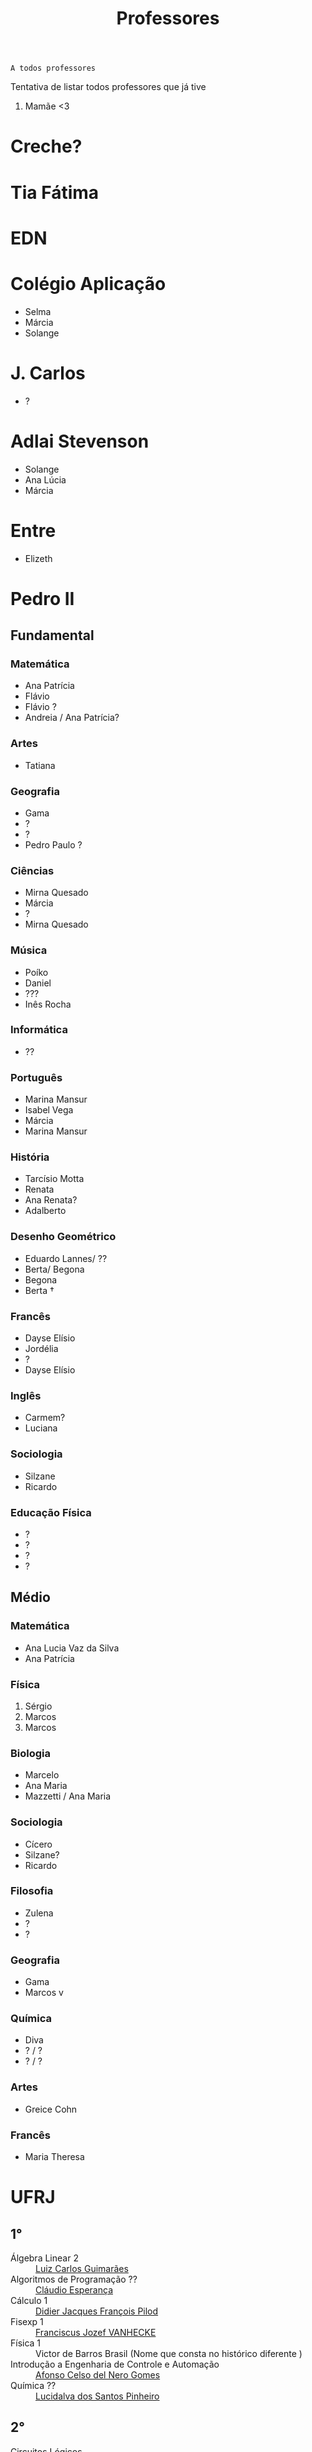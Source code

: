 :PROPERTIES:
:ID:       cf6b4230-b963-4d56-aecc-452f2e105b18
:END:
#+TITLE: Professores
#+begin_src
A todos professores
#+end_src

Tentativa de listar todos professores que já tive

1. Mamãe <3

* Creche?
* Tia Fátima
* EDN
* Colégio Aplicação
- Selma
- Márcia
- Solange
* J. Carlos
- ?
* Adlai Stevenson
- Solange
- Ana Lúcia
- Márcia
* Entre
- Elizeth
* Pedro II
** Fundamental
*** Matemática
- Ana Patrícia
- Flávio
- Flávio ?
- Andreia / Ana Patrícia?
*** Artes
- Tatiana
*** Geografia
- Gama
- ?
- ?
- Pedro Paulo ?
*** Ciências
- Mirna Quesado
- Márcia
- ?
- Mirna Quesado
*** Música
- Poíko
- Daniel
- ???
- Inês Rocha
*** Informática
- ??
*** Português
- Marina Mansur
- Isabel Vega
- Márcia
- Marina Mansur
*** História
- Tarcísio Motta
- Renata
- Ana Renata?
- Adalberto
*** Desenho Geométrico
- Eduardo Lannes/ ??
- Berta/ Begona
- Begona
- Berta \dag
*** Francês
- Dayse Elísio
- Jordélia
- ?
- Dayse Elísio
*** Inglês
- Carmem?
- Luciana
*** Sociologia
- Silzane
- Ricardo
*** Educação Física
- ?
- ?
- ?
- ?
** Médio
*** Matemática
- Ana Lucia Vaz da Silva
- Ana Patrícia
*** Física
1. Sérgio
2. Marcos
3. Marcos
*** Biologia
- Marcelo
- Ana Maria
- Mazzetti / Ana Maria
*** Sociologia
- Cícero
- Silzane?
- Ricardo
*** Filosofia
- Zulena
- ?
- ?
*** Geografia
- Gama
- Marcos v
*** Química
- Diva
- ? / ?
- ? / ?
*** Artes
- Greice Cohn
*** Francês
- Maria Theresa
* UFRJ
** 1°
- Álgebra Linear 2 :: [[http://www.im.ufrj.br/index.php/pt/pessoal/docentes/docentes/185-luiz-carlos-guimaraes][Luiz Carlos Guimarães]]
- Algoritmos de Programação ?? :: [[https://cesperanca.org][Cláudio Esperança]]
- Cálculo 1 :: [[https://folk.uib.no/dpi081/][Didier Jacques François Pilod]]
- Fisexp 1 :: [[http://darnassus.if.ufrj.br/~vanhecke/][Franciscus Jozef VANHECKE]]
- Física 1 :: Victor de Barros Brasil (Nome que consta no histórico diferente )
- Introdução a Engenharia de Controle e Automação :: [[http://www.coep.ufrj.br/~afel][Afonso Celso del Nero Gomes]]
- Química ?? :: [[https://www.iq.ufrj.br/docentes_ver_antiga/lucidalva-dos-santos-pinheiro/][Lucidalva dos Santos Pinheiro]]
** 2°
- Circuitos Lógicos :: Jose Arthur da Rocha
- Cálculo 2 :: [[http://im.ufrj.br/~epmoura/][Eleonora Pinto de Moura]]
- Fisexp 2 :: [[http://darnassus.if.ufrj.br/~beatriz/][Beatriz Bianco Siffert]]
- Física 2 :: [[https://www.if.ufrj.br/docentes/ribamar-rondon-de-rezende-dos-reis/][Ribamar Rondon de Rezende dos Reis]]
- Linguagens de Programação :: Sérgio Barbosa Villas Boas \dag
- Sistemas Projetivos :: Gisele Silva Barbosa
** 3°
- Cálculo 3 :: [[http://www.im.ufrj.br/index.php/pt/?option=com_content&view=article&id=83&Itemid=195][Anatoli Leontiev]]
- Física 3 :: [[https://www.if.ufrj.br/docentes/raimundo-rocha-dos-santos/][Raimundo Rocha dos Santos]]
- FisExp III :: ???
- Lógica Matemática :: ??
- Mecânica :: Natasha de Paula Amador da Costa
- Métodos Matemáticos Para Engenharia Eletrônica :: [[http://www.coep.ufrj.br/~jacoud/][Alessandro Peixoto Jacoud]]
** 4°
- Arquitetura de Computadores :: Jose Paulo Brafman
- Circuitos Elétricos 1 :: Walter Issamu Suemitsu
- Probabilidade e Estatística :: Carlos Julio Tierra Ciollo
- Fisexp 4 :: [[https://www.if.ufrj.br/docentes/malena-osorio-hor-meyll/][Malena Osório Hor-Meyll]]
- Física 4 :: [[https://www.if.ufrj.br/docentes/marcello-barbosa-da-silva-neto/][Marcello Barbosa da Silva Neto]]
- Sinais e Sistemas :: [[http://www.coep.ufrj.br/~afel][Afonso Celso del Nero Gomes]]
** 4°.3
- ?? :: Luiz Eduardo Azambuja Sauerbronn
** 5°
- Eletrônica 1 :: Markus Vinicius Santos Lima
- Engenharia Meio-Ambiente :: Ricardo Eduardo Musafir
- Laboratório de Circuitos Elétricos :: Felipe Gomes de Oliveira Cabral
- Matemática Computacional :: Frederico Caetano Jandre de Assis Tavares
- Modelagem de sistemas dinâmicos :: Liu Hsu
- Processos de Fabricação :: [[http://lattes.cnpq.br/6078185829768737][Sérgio Exel Gonçalves]]
- Tp Esp Hist da Eng (Materia da Elaine)
- Alemão para fins acadêmicos
  - Katja Hölldampf
  - Monica Heitz
  - Kristina González Cedeño
** 6°
- ?? :: Ofélia de Queiroz Fernandes Araujo
- Controle Realimentado :: Fernando Cesar Lizarralde
- Economia :: Rafael Consentino de la Vega
- Eletrônica 2 :: Jose Luiz da Silva Neto
- P ?? :: Carlos Augusto Guimarães Perlingeiro \dag
- Introdução a Otimização :: [[http://www.coep.ufrj.br/~afel][Afonso Celso del Nero Gomes]] ploft
- Laboratório de Eletrônica 1 :: [[https://www.linkedin.com/in/aluizio-d-affons%C3%AAca-49648129/][Aluizio d'Affonsêca]]

** 7°
- Automação Industrial ?? :: Marcos Vicente de Brito Moreira
- Controle Avançado :: [[http://www.coep.ufrj.br/~jacoud/][Alessandro Peixoto Jacoud]]
- Laboratório de Eletrônica 2 :: Mauricio Cagy
- PAP ? :: Jose Eduardo Pessoa de Andrade
- COP473 ?? :: Samuel Jurkiewicz
- Redes de Computadores :: otto carlos muniz bandeira duarte \dag
- Sensores e Atuadores 1 :: Marcelo Martins Werneck
** 8°
- ?? :: Rossana Odette Mattos Folly
- Laboratório de Controle e Automação :: Gustavo da Silva Viana

* CentraleSupélec
** 2A
- Automatique :: Didier Dumur
** ISA - Ingénierie des Systemes Automatisées
- Hervé Guéguen
- Romain Bourdais
- Nabil Sadou
- Marie-Anne Lefebvre
- Pierre Haessig
- Hervé Cormerais
- Pierre-Yves Richard
- Stanislav Aranovskiy
- [[https://people.rennes.inria.fr/Gerardo.Rubino/][Gerardo Rubino]]
* Rennes 1
** SISEA
- Optimization
* Doutorado
- Jean-François Dupuy
- Karim Tadrist
- François MUNDLIER
- A. Stephen Morse
